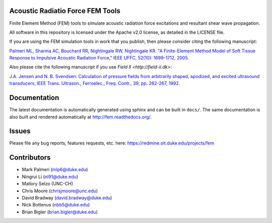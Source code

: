 Acoustic Radiatio Force FEM Tools
=================================

Finite Element Method (FEM) tools to simulate acoustic radiation force
excitations and resultant shear wave propagation.

All software in this repository is licensed under the Apache v2.0
license, as detailed in the LICENSE file.

If you are using the FEM simulation tools in work that you publish, then
please consider citing the following manuscript:

`Palmeri ML, Sharma AC, Bouchard RR, Nightingale RW, Nightingale KR. "A
Finite-Element Method Model of Soft Tissue Response to Impulsive
Acoustic Radiation Force," IEEE UFFC, 52(10): 1699-1712,
2005. <http://www.ncbi.nlm.nih.gov/pmc/articles/PMC2818996/>`__

Also please cite the following manuscript if you use `Field II <http://field-ii.dk>`:

`J.A. Jensen and N. B. Svendsen: Calculation of pressure fields from
arbitrarily shaped, apodized, and excited ultrasound transducers, IEEE
Trans. Ultrason., Ferroelec., Freq. Contr., 39, pp. 262-267,
1992. <http://ieeexplore.ieee.org/xpls/abs_all.jsp?arnumber=139123>`__

Documentation
=============

The latest documentation is automatically generated using sphinx and can be
built in ``docs/``.  The same documentation is also built and rendered
automatically at http://fem.readthedocs.org/.


Issues
======

Please file any bug reports, features requests, etc. here: 
https://redmine.oit.duke.edu/projects/fem

Contributors
============

- Mark Palmeri (mlp6@duke.edu)
- Ningrui Li (nl91@duke.edu)
- Mallory Selzo (UNC-CH)
- Chris Moore (chrisjmoore@unc.edu)
- David Bradway (david.bradway@duke.edu)
- Nick Bottenus (nbb5@duke.edu)
- Brian Bigler (brian.bigler@duke.edu)
